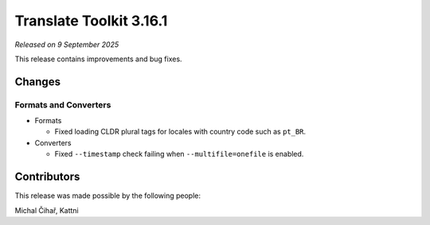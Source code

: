 Translate Toolkit 3.16.1
************************

*Released on 9 September 2025*

This release contains improvements and bug fixes.

Changes
=======

Formats and Converters
----------------------

- Formats

  - Fixed loading CLDR plural tags for locales with country code such as ``pt_BR``.

- Converters

  - Fixed ``--timestamp`` check failing when ``--multifile=onefile`` is enabled.


Contributors
============

This release was made possible by the following people:

Michal Čihař, Kattni
